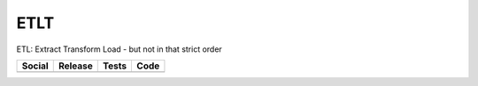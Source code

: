 ETLT
====

ETL: Extract Transform Load - but not in that strict order

+-----------------------------------------------------------------------------------------------------------------------------+----------------------------------------------------------------------------------------------------+-------------------------------------------------------------------------------+---------------------------------------------------------------------------------------+
| Social                                                                                                                      | Release                                                                                            | Tests                                                                         | Code                                                                                  |
+=============================================================================================================================+====================================================================================================+===============================================================================+=======================================================================================+
| .. image:: https://badges.gitter.im/SetBased/py-etlt.svg                                                                    | .. image:: https://badge.fury.io/py/ETLT.svg                                                       | .. image:: https://travis-ci.org/PyETLT/etlt.svg?branch=master                | .. image:: https://scrutinizer-ci.com/g/PyETLT/etlt/badges/quality-score.png?b=master |
|   :target: https://gitter.im/SetBased/py-etlt?utm_source=badge&utm_medium=badge&utm_campaign=pr-badge&utm_content=badge     |   :target: https://badge.fury.io/py/etlt                                                           |   :target: https://travis-ci.org/github/PyETLT/etlt                           |   :target: https://scrutinizer-ci.com/g/PyETLT/etlt/?branch=master                    |
|                                                                                                                             |                                                                                                    | .. image:: https://scrutinizer-ci.com/g/PyETLT/etlt/badges/build.png?b=master |                                                                                       |
|                                                                                                                             |                                                                                                    |   :target: https://scrutinizer-ci.com/g/PyETLT/etlt/?branch=master            |                                                                                       |
|                                                                                                                             |                                                                                                    |                                                                               |                                                                                       |
+-----------------------------------------------------------------------------------------------------------------------------+----------------------------------------------------------------------------------------------------+-------------------------------------------------------------------------------+---------------------------------------------------------------------------------------+


